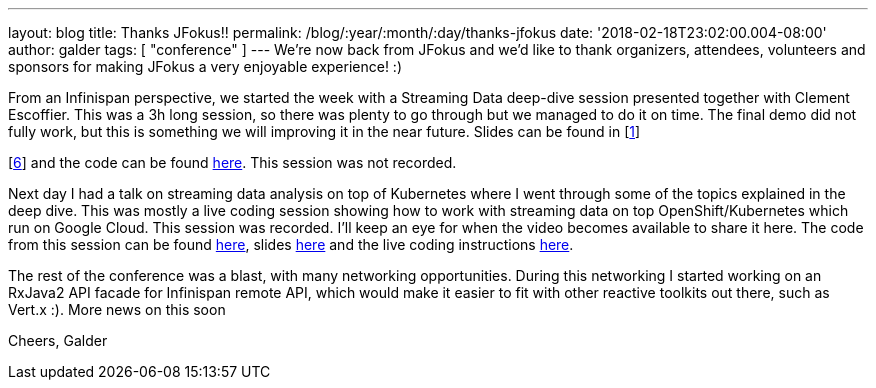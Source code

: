 ---
layout: blog
title: Thanks JFokus!!
permalink: /blog/:year/:month/:day/thanks-jfokus
date: '2018-02-18T23:02:00.004-08:00'
author: galder
tags: [ "conference" ]
---
We're now back from JFokus and we'd like to thank organizers, attendees,
volunteers and sponsors for making JFokus a very enjoyable experience!
:)

From an Infinispan perspective, we started the week with a Streaming
Data deep-dive session presented together with Clement Escoffier. This
was a 3h long session, so there was plenty to go through but we managed
to do it on time. The final demo did not fully work, but this is
something we will improving it in the near future. Slides can be found
in [http://bit.ly/streaming-data-dd-1[1]]
[http://bit.ly/streaming-data-dd-2[2]]
[http://bit.ly/streaming-data-dd-3[3]]
[http://bit.ly/streaming-data-dd-4[4]]
[http://bit.ly/streaming-data-dd-5[5]]
[http://bit.ly/streaming-data-dd-6[6]] and the code can be found
http://bit.ly/streaming-data-dd-code[here]. This session was not
recorded.

Next day I had a talk on streaming data analysis on top of Kubernetes
where I went through some of the topics explained in the deep dive. This
was mostly a live coding session showing how to work with streaming data
on top OpenShift/Kubernetes which run on Google Cloud. This session was
recorded. I'll keep an eye for when the video becomes available to share
it here. The code from this session can be found
http://bit.ly/sdk8s-code[here], slides
http://bit.ly/sdk8s-jfokus18-slides[here] and the live coding
instructions http://bit.ly/sdk8s-jfokus18-lc[here].

The rest of the conference was a blast, with many networking
opportunities. During this networking I started working on an RxJava2
API facade for Infinispan remote API, which would make it easier to fit
with other reactive toolkits out there, such as Vert.x :). More news on
this soon

Cheers,
Galder
